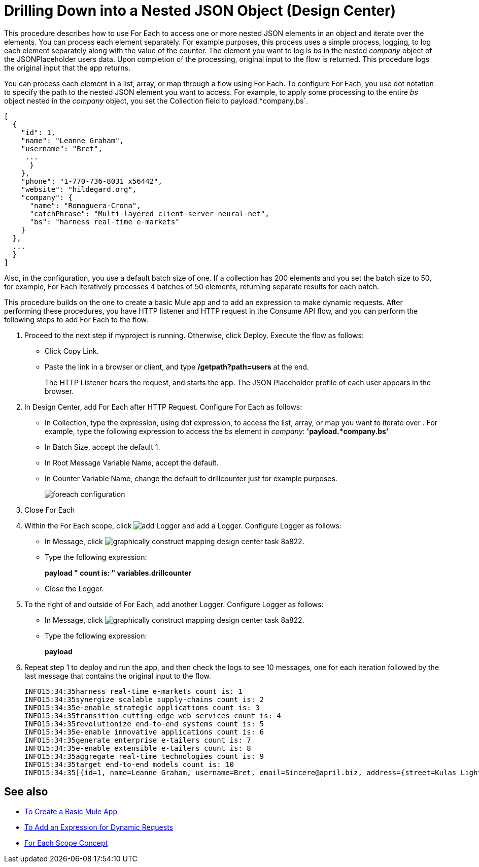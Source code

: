 = Drilling Down into a Nested JSON Object (Design Center)

This procedure describes how to use For Each to access one or more nested JSON elements in an object and iterate over the elements. You can process each element separately. For example purposes, this process uses a simple process, logging, to log each element separately along with the value of the counter. The element you want to log is _bs_ in the nested _company_ object of the JSONPlaceholder users data. Upon completion of the processing, original input to the flow is returned. This procedure logs the original input that the app returns.

You can process each element in a list, array, or map through a flow using For Each. To configure For Each, you use dot notation to specify the path to the nested JSON element you want to access. For example, to apply some processing to the entire _bs_ object nested in the _company_ object, you set the Collection field to payload.*company.bs`.

[source,JSON,linenums]
----
[
  {
    "id": 1,
    "name": "Leanne Graham",
    "username": "Bret",
     ...
      }
    },
    "phone": "1-770-736-8031 x56442",
    "website": "hildegard.org",
    "company": {
      "name": "Romaguera-Crona",
      "catchPhrase": "Multi-layered client-server neural-net",
      "bs": "harness real-time e-markets"
    }
  },
  ...
  }
]
----

Also, in the configuration, you use a default batch size of one. If a collection has 200 elements and you set the batch size to 50, for example, For Each iteratively processes 4 batches of 50 elements, returning separate results for each batch.

This procedure builds on the one to create a basic Mule app and to add an expression to make dynamic requests. After performing these procedures, you have HTTP listener and HTTP request in the Consume API flow, and you can perform the following steps to add For Each to the flow.

. Proceed to the next step if myproject is running. Otherwise, click Deploy. Execute the flow as follows:
+
* Click Copy Link.
+
* Paste the link in a browser or client, and type */getpath?path=users* at the end.
+
The HTTP Listener hears the request, and starts the app. The JSON Placeholder profile of each user appears in the browser. 
+
. In Design Center, add For Each after HTTP Request. Configure For Each as follows:
+
* In Collection, type the expression, using dot expression, to access the list, array, or map you want to iterate over . For example, type the following expression to access the _bs_ element in _company_:
*'payload.*company.bs'*
* In Batch Size, accept the default 1. 
* In Root Message Variable Name, accept the default.
* In Counter Variable Name, change the default to drillcounter just for example purposes.
+
image::foreach-configuration.png[]
+
. Close For Each
+
. Within the For Each scope, click image:arrange-cards-flow-design-center-e256e.png[add Logger] and add a Logger. Configure Logger as follows:
+
* In Message, click image:graphically-construct-mapping-design-center-task-8a822.png[].
* Type the following expression:
+
*payload ++ " count is: " ++ variables.drillcounter*
+
* Close the Logger.
. To the right of and outside of For Each, add another Logger. Configure Logger as follows:
+
* In Message, click image:graphically-construct-mapping-design-center-task-8a822.png[].
* Type the following expression:
+
*payload*
+
. Repeat step 1 to deploy and run the app, and then check the logs to see 10 messages, one for each iteration followed by the last message that contains the original input to the flow.
+
----
INFO15:34:35harness real-time e-markets count is: 1
INFO15:34:35synergize scalable supply-chains count is: 2
INFO15:34:35e-enable strategic applications count is: 3
INFO15:34:35transition cutting-edge web services count is: 4
INFO15:34:35revolutionize end-to-end systems count is: 5
INFO15:34:35e-enable innovative applications count is: 6
INFO15:34:35generate enterprise e-tailers count is: 7
INFO15:34:35e-enable extensible e-tailers count is: 8
INFO15:34:35aggregate real-time technologies count is: 9
INFO15:34:35target end-to-end models count is: 10
INFO15:34:35[{id=1, name=Leanne Graham, username=Bret, email=Sincere@april.biz, address={street=Kulas Light, ...
----


== See also

* link:/design-center/v/1.0/to-create-a-new-project[To Create a Basic Mule App]
* link:/design-center/v/1.0/design-dynamic-request-task[To Add an Expression for Dynamic Requests]
* link:https://mule4-docs.mulesoft.com/mule-user-guide/v/4.0/for-each-scope-concept[For Each Scope Concept]


